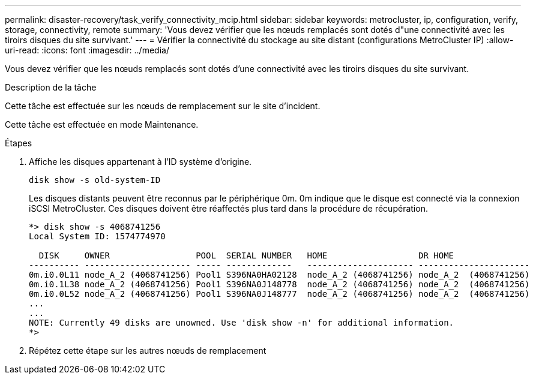 ---
permalink: disaster-recovery/task_verify_connectivity_mcip.html 
sidebar: sidebar 
keywords: metrocluster, ip, configuration, verify, storage, connectivity, remote 
summary: 'Vous devez vérifier que les nœuds remplacés sont dotés d"une connectivité avec les tiroirs disques du site survivant.' 
---
= Vérifier la connectivité du stockage au site distant (configurations MetroCluster IP)
:allow-uri-read: 
:icons: font
:imagesdir: ../media/


[role="lead"]
Vous devez vérifier que les nœuds remplacés sont dotés d'une connectivité avec les tiroirs disques du site survivant.

.Description de la tâche
Cette tâche est effectuée sur les nœuds de remplacement sur le site d'incident.

Cette tâche est effectuée en mode Maintenance.

.Étapes
. Affiche les disques appartenant à l'ID système d'origine.
+
`disk show -s old-system-ID`

+
Les disques distants peuvent être reconnus par le périphérique 0m. 0m indique que le disque est connecté via la connexion iSCSI MetroCluster. Ces disques doivent être réaffectés plus tard dans la procédure de récupération.

+
[listing]
----
*> disk show -s 4068741256
Local System ID: 1574774970

  DISK     OWNER                 POOL  SERIAL NUMBER   HOME                  DR HOME
---------- --------------------- ----- -------------   --------------------- ----------------------
0m.i0.0L11 node_A_2 (4068741256) Pool1 S396NA0HA02128  node_A_2 (4068741256) node_A_2  (4068741256)
0m.i0.1L38 node_A_2 (4068741256) Pool1 S396NA0J148778  node_A_2 (4068741256) node_A_2  (4068741256)
0m.i0.0L52 node_A_2 (4068741256) Pool1 S396NA0J148777  node_A_2 (4068741256) node_A_2  (4068741256)
...
...
NOTE: Currently 49 disks are unowned. Use 'disk show -n' for additional information.
*>
----
. Répétez cette étape sur les autres nœuds de remplacement

